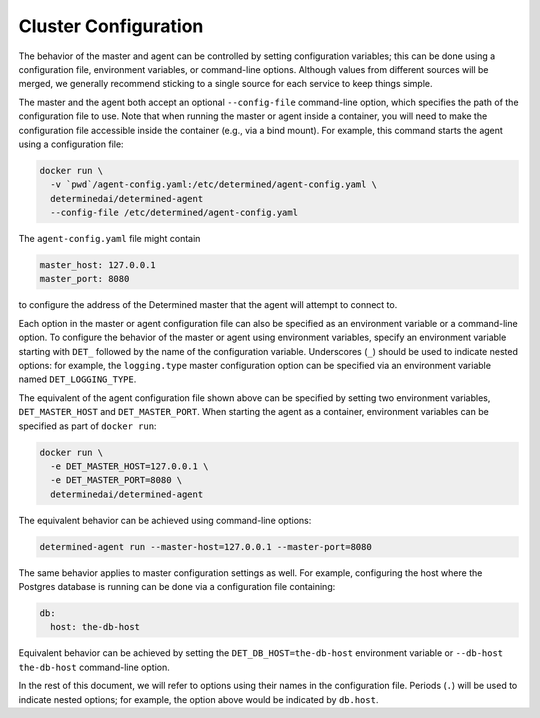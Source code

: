 .. _cluster-configuration:

#######################
 Cluster Configuration
#######################

The behavior of the master and agent can be controlled by setting configuration variables; this can
be done using a configuration file, environment variables, or command-line options. Although values
from different sources will be merged, we generally recommend sticking to a single source for each
service to keep things simple.

The master and the agent both accept an optional ``--config-file`` command-line option, which
specifies the path of the configuration file to use. Note that when running the master or agent
inside a container, you will need to make the configuration file accessible inside the container
(e.g., via a bind mount). For example, this command starts the agent using a configuration file:

.. code::

   docker run \
     -v `pwd`/agent-config.yaml:/etc/determined/agent-config.yaml \
     determinedai/determined-agent
     --config-file /etc/determined/agent-config.yaml

The ``agent-config.yaml`` file might contain

.. code:: yaml

   master_host: 127.0.0.1
   master_port: 8080

to configure the address of the Determined master that the agent will attempt to connect to.

Each option in the master or agent configuration file can also be specified as an environment
variable or a command-line option. To configure the behavior of the master or agent using
environment variables, specify an environment variable starting with ``DET_`` followed by the name
of the configuration variable. Underscores (``_``) should be used to indicate nested options: for
example, the ``logging.type`` master configuration option can be specified via an environment
variable named ``DET_LOGGING_TYPE``.

The equivalent of the agent configuration file shown above can be specified by setting two
environment variables, ``DET_MASTER_HOST`` and ``DET_MASTER_PORT``. When starting the agent as a
container, environment variables can be specified as part of ``docker run``:

.. code::

   docker run \
     -e DET_MASTER_HOST=127.0.0.1 \
     -e DET_MASTER_PORT=8080 \
     determinedai/determined-agent

The equivalent behavior can be achieved using command-line options:

.. code::

   determined-agent run --master-host=127.0.0.1 --master-port=8080

The same behavior applies to master configuration settings as well. For example, configuring the
host where the Postgres database is running can be done via a configuration file containing:

.. code:: yaml

   db:
     host: the-db-host

Equivalent behavior can be achieved by setting the ``DET_DB_HOST=the-db-host`` environment variable
or ``--db-host the-db-host`` command-line option.

In the rest of this document, we will refer to options using their names in the configuration file.
Periods (``.``) will be used to indicate nested options; for example, the option above would be
indicated by ``db.host``.
